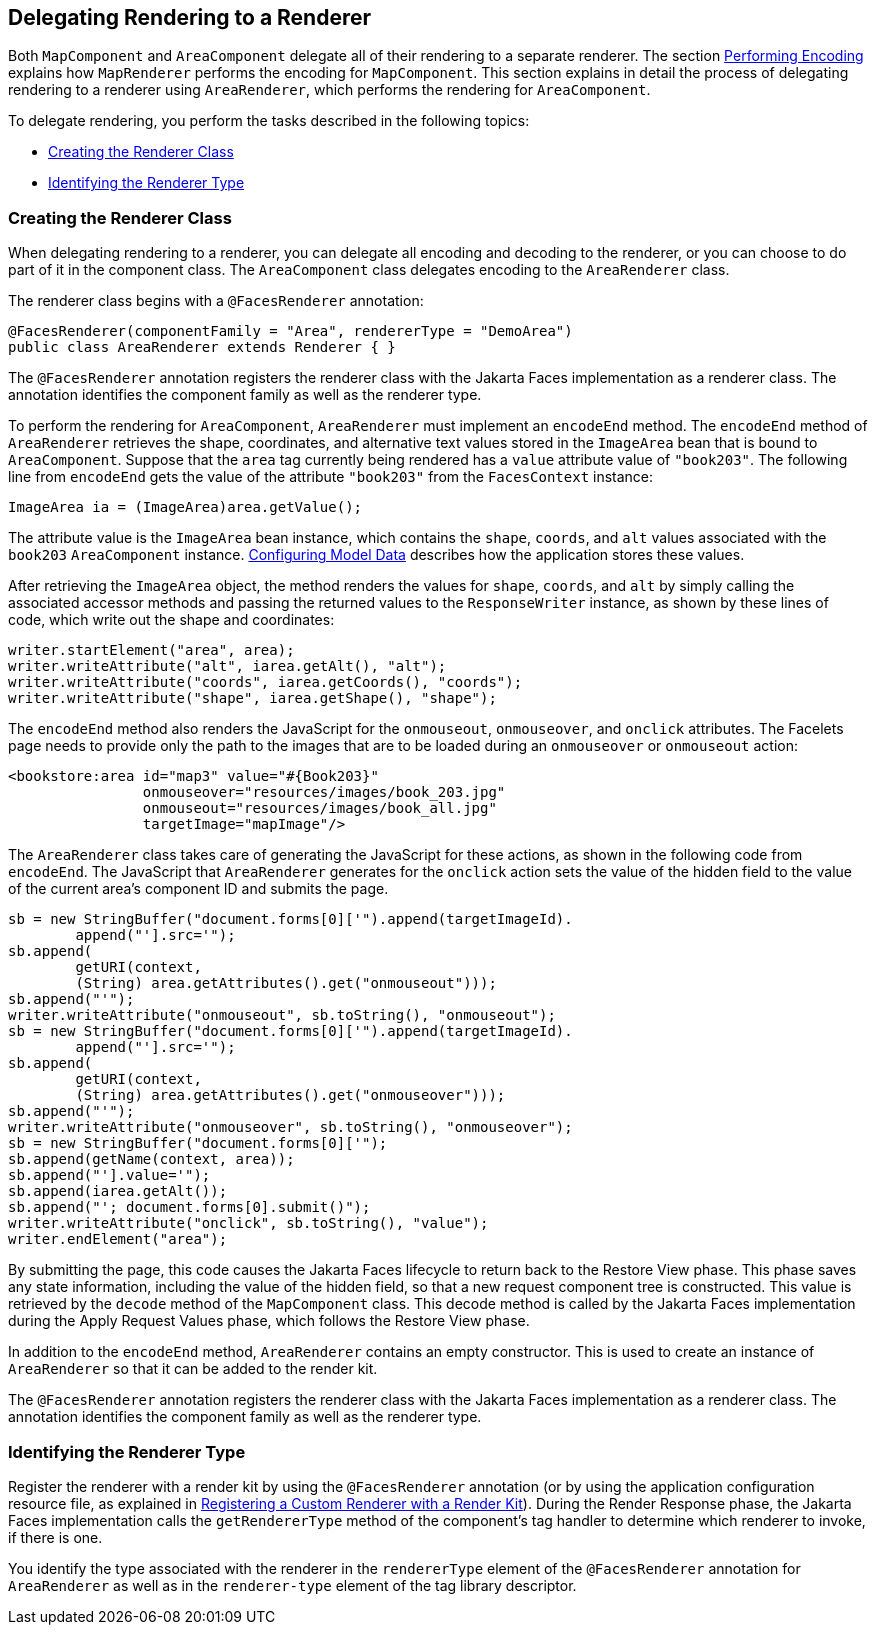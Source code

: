 == Delegating Rendering to a Renderer

Both `MapComponent` and `AreaComponent` delegate all of their rendering to a separate renderer.
The section xref:faces-custom/faces-custom.adoc#_performing_encoding[Performing Encoding] explains how `MapRenderer` performs the encoding for `MapComponent`.
This section explains in detail the process of delegating rendering to a renderer using `AreaRenderer`, which performs the rendering for `AreaComponent`.

To delegate rendering, you perform the tasks described in the following topics:

* <<_creating_the_renderer_class>>

* <<_identifying_the_renderer_type>>

=== Creating the Renderer Class

When delegating rendering to a renderer, you can delegate all encoding and decoding to the renderer, or you can choose to do part of it in the component class.
The `AreaComponent` class delegates encoding to the `AreaRenderer` class.

The renderer class begins with a `@FacesRenderer` annotation:

[source,java]
----
@FacesRenderer(componentFamily = "Area", rendererType = "DemoArea")
public class AreaRenderer extends Renderer { }
----

The `@FacesRenderer` annotation registers the renderer class with the Jakarta Faces implementation as a renderer class.
The annotation identifies the component family as well as the renderer type.

To perform the rendering for `AreaComponent`, `AreaRenderer` must implement an `encodeEnd` method.
The `encodeEnd` method of `AreaRenderer` retrieves the shape, coordinates, and alternative text values stored in the `ImageArea` bean that is bound to `AreaComponent`.
Suppose that the `area` tag currently being rendered has a `value` attribute value of `"book203"`.
The following line from `encodeEnd` gets the value of the attribute `"book203"` from the `FacesContext` instance:

[source,java]
----
ImageArea ia = (ImageArea)area.getValue();
----

The attribute value is the `ImageArea` bean instance, which contains the `shape`, `coords`, and `alt` values associated with the `book203` `AreaComponent` instance.
xref:faces-custom/faces-custom.adoc#_configuring_model_data[Configuring Model Data] describes how the application stores these values.

After retrieving the `ImageArea` object, the method renders the values for `shape`, `coords`, and `alt` by simply calling the associated accessor methods and passing the returned values to the `ResponseWriter` instance, as shown by these lines of code, which write out the shape and coordinates:

[source,java]
----
writer.startElement("area", area);
writer.writeAttribute("alt", iarea.getAlt(), "alt");
writer.writeAttribute("coords", iarea.getCoords(), "coords");
writer.writeAttribute("shape", iarea.getShape(), "shape");
----

The `encodeEnd` method also renders the JavaScript for the `onmouseout`, `onmouseover`, and `onclick` attributes.
The Facelets page needs to provide only the path to the images that are to be loaded during an `onmouseover` or `onmouseout` action:

[source,xml]
----
<bookstore:area id="map3" value="#{Book203}" 
                onmouseover="resources/images/book_203.jpg" 
                onmouseout="resources/images/book_all.jpg" 
                targetImage="mapImage"/>
----

The `AreaRenderer` class takes care of generating the JavaScript for these actions, as shown in the following code from `encodeEnd`.
The JavaScript that `AreaRenderer` generates for the `onclick` action sets the value of the hidden field to the value of the current area's component ID and submits the page.

[source,java]
----
sb = new StringBuffer("document.forms[0]['").append(targetImageId).
        append("'].src='");
sb.append(
        getURI(context,
        (String) area.getAttributes().get("onmouseout")));
sb.append("'");
writer.writeAttribute("onmouseout", sb.toString(), "onmouseout");
sb = new StringBuffer("document.forms[0]['").append(targetImageId).
        append("'].src='");
sb.append(
        getURI(context,
        (String) area.getAttributes().get("onmouseover")));
sb.append("'");
writer.writeAttribute("onmouseover", sb.toString(), "onmouseover");
sb = new StringBuffer("document.forms[0]['");
sb.append(getName(context, area));
sb.append("'].value='");
sb.append(iarea.getAlt());
sb.append("'; document.forms[0].submit()");
writer.writeAttribute("onclick", sb.toString(), "value");
writer.endElement("area");
----

By submitting the page, this code causes the Jakarta Faces lifecycle to return back to the Restore View phase.
This phase saves any state information, including the value of the hidden field, so that a new request component tree is constructed.
This value is retrieved by the `decode` method of the `MapComponent` class.
This decode method is called by the Jakarta Faces implementation during the Apply Request Values phase, which follows the Restore View phase.

In addition to the `encodeEnd` method, `AreaRenderer` contains an empty constructor.
This is used to create an instance of `AreaRenderer` so that it can be added to the render kit.

The `@FacesRenderer` annotation registers the renderer class with the Jakarta Faces implementation as a renderer class.
The annotation identifies the component family as well as the renderer type.

=== Identifying the Renderer Type

Register the renderer with a render kit by using the `@FacesRenderer` annotation (or by using the application configuration resource file, as explained in xref:faces-configure/faces-configure.adoc#_registering_a_custom_renderer_with_a_render_kit[Registering a Custom Renderer with a Render Kit]).
During the Render Response phase, the Jakarta Faces implementation calls the `getRendererType` method of the component's tag handler to determine which renderer to invoke, if there is one.

You identify the type associated with the renderer in the `rendererType` element of the `@FacesRenderer` annotation for `AreaRenderer` as well as in the `renderer-type` element of the tag library descriptor.
